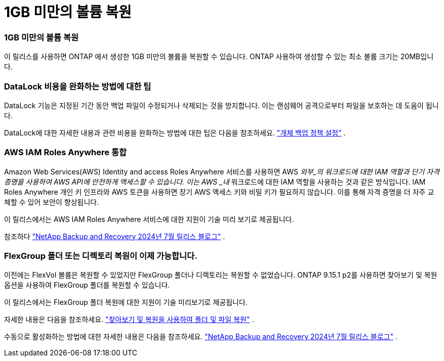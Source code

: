= 1GB 미만의 볼륨 복원
:allow-uri-read: 




=== 1GB 미만의 볼륨 복원

이 릴리스를 사용하면 ONTAP 에서 생성한 1GB 미만의 볼륨을 복원할 수 있습니다.  ONTAP 사용하여 생성할 수 있는 최소 볼륨 크기는 20MB입니다.



=== DataLock 비용을 완화하는 방법에 대한 팁

DataLock 기능은 지정된 기간 동안 백업 파일이 수정되거나 삭제되는 것을 방지합니다.  이는 랜섬웨어 공격으로부터 파일을 보호하는 데 도움이 됩니다.

DataLock에 대한 자세한 내용과 관련 비용을 완화하는 방법에 대한 팁은 다음을 참조하세요. https://docs.netapp.com/us-en/data-services-backup-recovery/prev-ontap-policy-object-options.html["개체 백업 정책 설정"] .



=== AWS IAM Roles Anywhere 통합

Amazon Web Services(AWS) Identity and access Roles Anywhere 서비스를 사용하면 AWS _외부_의 워크로드에 대한 IAM 역할과 단기 자격 증명을 사용하여 AWS API에 안전하게 액세스할 수 있습니다. 이는 AWS _내_ 워크로드에 대한 IAM 역할을 사용하는 것과 같은 방식입니다.  IAM Roles Anywhere 개인 키 인프라와 AWS 토큰을 사용하면 장기 AWS 액세스 키와 비밀 키가 필요하지 않습니다.  이를 통해 자격 증명을 더 자주 교체할 수 있어 보안이 향상됩니다.

이 릴리스에서는 AWS IAM Roles Anywhere 서비스에 대한 지원이 기술 미리 보기로 제공됩니다.

ifdef::aws[]

이것은 다음에 적용됩니다link:prev-ontap-backup-cvo-aws.html["AWS에 Cloud Volumes ONTAP 백업"] .

endif::aws[]

참조하다 https://community.netapp.com/t5/Tech-ONTAP-Blogs/BlueXP-Backup-and-Recovery-July-2024-Release/ba-p/453993["NetApp Backup and Recovery 2024년 7월 릴리스 블로그"] .



=== FlexGroup 폴더 또는 디렉토리 복원이 이제 가능합니다.

이전에는 FlexVol 볼륨은 복원할 수 있었지만 FlexGroup 폴더나 디렉토리는 복원할 수 없었습니다.  ONTAP 9.15.1 p2를 사용하면 찾아보기 및 복원 옵션을 사용하여 FlexGroup 폴더를 복원할 수 있습니다.

이 릴리스에서는 FlexGroup 폴더 복원에 대한 지원이 기술 미리보기로 제공됩니다.

자세한 내용은 다음을 참조하세요. https://docs.netapp.com/us-en/data-services-backup-recovery/prev-ontap-restore.html["찾아보기 및 복원을 사용하여 폴더 및 파일 복원"] .

수동으로 활성화하는 방법에 대한 자세한 내용은 다음을 참조하세요. https://community.netapp.com/t5/Tech-ONTAP-Blogs/BlueXP-Backup-and-Recovery-July-2024-Release/ba-p/453993["NetApp Backup and Recovery 2024년 7월 릴리스 블로그"] .

